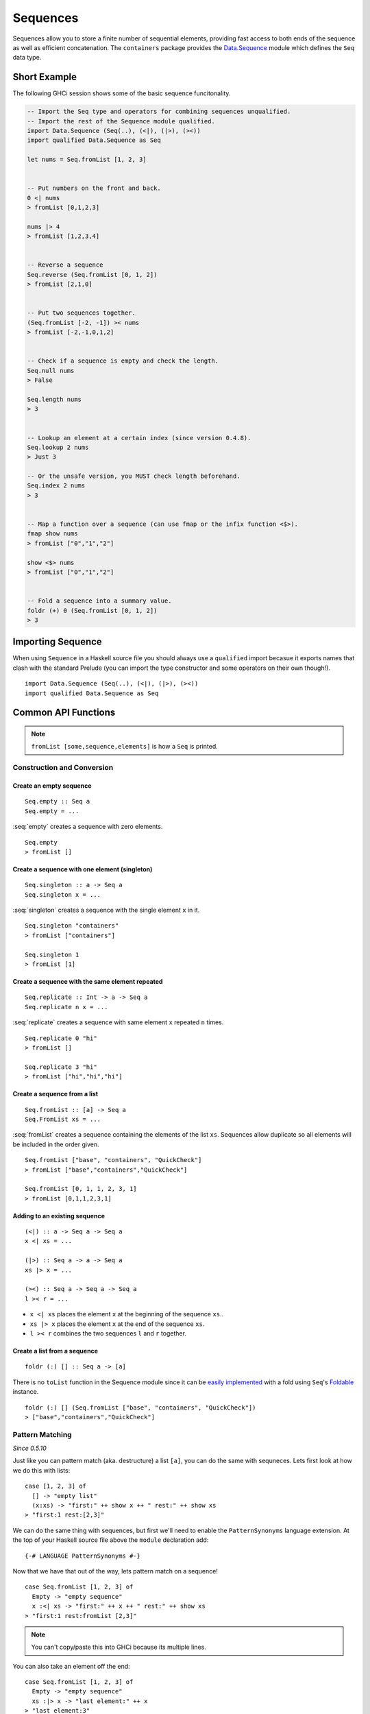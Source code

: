 Sequences
=========

.. highlight:: haskell

Sequences allow you to store a finite number of sequential elements, providing
fast access to both ends of the sequence as well as efficient concatenation. The
``containers`` package provides the `Data.Sequence
<https://hackage.haskell.org/package/containers/docs/Data-Sequence.html>`_ module
which defines the ``Seq`` data type.


Short Example
-------------

The following GHCi session shows some of the basic sequence funcitonality.

.. code-block:: haskell

    -- Import the Seq type and operators for combining sequences unqualified.
    -- Import the rest of the Sequence module qualified.
    import Data.Sequence (Seq(..), (<|), (|>), (><))
    import qualified Data.Sequence as Seq

    let nums = Seq.fromList [1, 2, 3]


    -- Put numbers on the front and back.
    0 <| nums
    > fromList [0,1,2,3]

    nums |> 4
    > fromList [1,2,3,4]


    -- Reverse a sequence
    Seq.reverse (Seq.fromList [0, 1, 2])
    > fromList [2,1,0]


    -- Put two sequences together.
    (Seq.fromList [-2, -1]) >< nums
    > fromList [-2,-1,0,1,2]


    -- Check if a sequence is empty and check the length.
    Seq.null nums
    > False

    Seq.length nums
    > 3


    -- Lookup an element at a certain index (since version 0.4.8).
    Seq.lookup 2 nums
    > Just 3

    -- Or the unsafe version, you MUST check length beforehand.
    Seq.index 2 nums
    > 3


    -- Map a function over a sequence (can use fmap or the infix function <$>).
    fmap show nums
    > fromList ["0","1","2"]

    show <$> nums
    > fromList ["0","1","2"]


    -- Fold a sequence into a summary value.
    foldr (+) 0 (Seq.fromList [0, 1, 2])
    > 3


Importing Sequence
------------------

When using ``Sequence`` in a Haskell source file you should always use a
``qualified`` import becasue it exports names that clash with the standard
Prelude (you can import the type constructor and some operators on their own
though!).

::

    import Data.Sequence (Seq(..), (<|), (|>), (><))
    import qualified Data.Sequence as Seq


Common API Functions
--------------------

.. NOTE::
   ``fromList [some,sequence,elements]`` is how a ``Seq`` is printed.

Construction and Conversion
^^^^^^^^^^^^^^^^^^^^^^^^^^^

Create an empty sequence
""""""""""""""""""""""""

::

    Seq.empty :: Seq a
    Seq.empty = ...

:seq:`empty` creates a sequence with zero elements.

::

    Seq.empty
    > fromList []


Create a sequence with one element (singleton)
""""""""""""""""""""""""""""""""""""""""""""""

::

    Seq.singleton :: a -> Seq a
    Seq.singleton x = ...

:seq:`singleton` creates a sequence with the single element ``x`` in it.

::

    Seq.singleton "containers"
    > fromList ["containers"]

    Seq.singleton 1
    > fromList [1]

Create a sequence with the same element repeated
""""""""""""""""""""""""""""""""""""""""""""""""

::

    Seq.replicate :: Int -> a -> Seq a
    Seq.replicate n x = ...

:seq:`replicate` creates a sequence with same element ``x`` repeated ``n``
times.

::

    Seq.replicate 0 "hi"
    > fromList []

    Seq.replicate 3 "hi"
    > fromList ["hi","hi","hi"]

Create a sequence from a list
"""""""""""""""""""""""""""""

::

    Seq.fromList :: [a] -> Seq a
    Seq.FromList xs = ...

:seq:`fromList` creates a sequence containing the elements of the list
``xs``. Sequences allow duplicate so all elements will be included in the order
given.

::

    Seq.fromList ["base", "containers", "QuickCheck"]
    > fromList ["base","containers","QuickCheck"]

    Seq.fromList [0, 1, 1, 2, 3, 1]
    > fromList [0,1,1,2,3,1]

Adding to an existing sequence
""""""""""""""""""""""""""""""

::

    (<|) :: a -> Seq a -> Seq a
    x <| xs = ...

    (|>) :: Seq a -> a -> Seq a
    xs |> x = ...

    (><) :: Seq a -> Seq a -> Seq a
    l >< r = ...

- ``x <| xs`` places the element ``x`` at the beginning of the sequence ``xs``..

- ``xs |> x`` places the element ``x`` at the end of the sequence ``xs``.

- ``l >< r`` combines the two sequences ``l`` and ``r`` together.


Create a list from a sequence
"""""""""""""""""""""""""""""

::

    foldr (:) [] :: Seq a -> [a]


There is no ``toList`` function in the Sequence module since it can be
`easily implemented <https://wiki.haskell.org/Foldable_and_Traversable>`_ with a
fold using ``Seq``'s `Foldable
<https://wiki.haskell.org/Typeclassopedia#Foldable>`_ instance.

::

    foldr (:) [] (Seq.fromList ["base", "containers", "QuickCheck"])
    > ["base","containers","QuickCheck"]


Pattern Matching
^^^^^^^^^^^^^^^^

*Since 0.5.10*

Just like you can pattern match (aka. destructure) a list ``[a]``, you can do
the same with sequneces. Lets first look at how we do this with lists::

    case [1, 2, 3] of
      [] -> "empty list"
      (x:xs) -> "first:" ++ show x ++ " rest:" ++ show xs
    > "first:1 rest:[2,3]"


We can do the same thing with sequences, but first we'll need to enable the
``PatternSynonyms`` language extension. At the top of your Haskell source file
above the ``module`` declaration add::

   {-# LANGUAGE PatternSynonyms #-}

Now that we have that out of the way, lets pattern match on a sequence!

::

    case Seq.fromList [1, 2, 3] of
      Empty -> "empty sequence"
      x :<| xs -> "first:" ++ x ++ " rest:" ++ show xs
    > "first:1 rest:fromList [2,3]"

.. NOTE:: You can't copy/paste this into GHCi because its multiple lines.

You can also take an element off the end::

    case Seq.fromList [1, 2, 3] of
      Empty -> "empty sequence"
      xs :|> x -> "last element:" ++ x
    > "last element:3"

Querying
^^^^^^^^

Check if a sequence is empty
""""""""""""""""""""""""""""

::

    Seq.null :: Seq a -> Bool
    Seq.null xs = ...

:seq:`null` returns ``True`` if the sequence ``xs`` is empty, ``False``
otherwise.

::

    Seq.null Seq.empty
    > True

    Seq.null (Seq.fromList [1, 2, 3])
    > False

The length/size of a sequence
"""""""""""""""""""""""""""""

::

    Seq.length :: Seq a -> Int
    Seq.length xs = ...

:seq:`length` returns the length of the sequence ``xs``.

::

    Seq.length Seq.empty
    > 0

    Seq.size (Seq.fromList [1, 2, 3])
    > 3

The element at a given index
""""""""""""""""""""""""""""

::

    Seq.lookup :: Int -> Seq a -> Maybe a
    Seq.lookup n xs = ...

    Seq.!? :: Seq a -> Int -> Maybe a
    xs !? n = ...

:seq:`lookup` returns the element at the position ``n``, ``Nothing`` if the
index is out of bounds. `!?
<https://hackage.haskell.org/package/containers-0.5.10.2/docs/Data-Sequence.html#v:-33--63->`_
is simply a flipped version of ``lookup``.

.. NOTE::
   You may need to import ``!?`` qualified if you're using a ``Map`` in the same
   file because they both export the operator.

::

    Seq.index :: Seq a -> Int -> a
    Seq.index xs n = ...

:seq:`index` returns the element at the given position, throws a runtime
``error`` if the index is out of bounds.

.. TIP::
   Use ``lookup``/``!?`` whenever you can and explicitly deal with the
   ``Nothing`` case.

::

    (Seq.fromList ["base", "containers"]) Seq.!? 0
    > Just "base"

    Seq.index 0 (Seq.fromList ["base", "containers"])
    > "base"

    (Seq.fromList ["base", "containers"]) Seq.!? 2
    > Nothing

    Seq.index (Seq.fromList ["base", "containers"]) 2
    > "*** Exception: index out of bounds


Modification
^^^^^^^^^^^^

Inserting an element
""""""""""""""""""""

::

    Seq.insertAt :: Int -> a -> Seq a -> Seq a
    Seq.insertAt i x xs = ...

:seq:`insertAt` inserts ``x`` into ``xs`` at the index ``i``, shifting the rest
of the sequence over.

::

    Seq.insertAt 0 "idris" (Seq.fromList ["haskell", "rust"])
    > fromList ["idris","haskell","rust"]

See also `Adding to an existing sequence`_.

Replace an element
""""""""""""""""""

::

    Seq.update :: Int -> a -> Seq a -> Seq a
    Seq.update i x xs = ...

:seq:`update` replaces the element at position ``i`` in the sequence with
``x``. If the index is out of bounds then the original sequence is returned.

::

    Seq.update 0 "hello" (Seq.fromList ["hi", "world", "!"])
    > fromList ["hello","world","!"]

    Seq.update 3 "OUTOFBOUNDS" (Seq.fromList ["hi", "world", "!"])
    > fromList ["hi","world","!"]

Adjust/modify an element
""""""""""""""""""""""""

*Since version 0.5.8*

::

    adjust' :: forall a. (a -> a) -> Int -> Seq a -> Seq a
    adjust' f i xs = ...

`adjust'
<https://hackage.haskell.org/package/containers-0.5.10.2/docs/Data-Sequence.html#v:adjust-39->`_
updates the element at position ``i`` in the sequence by applying the function
``f`` to the existing element. If the index is out of bounds then the original
sequence is returned.

::

    Seq.adjust' (*10) 0 (Seq.fromList [1, 2, 3])
    > fromList [10,2,3]

    Seq.adjust' (*10) 3 (Seq.fromList [1, 2, 3])
    > fromList [1,2,3]

.. NOTE::
   If you're using an older version of containers which only has ``adjust``, be
   careful because it can lead to `poor performance and space leaks
   <https://hackage.haskell.org/package/containers-0.5.10.2/docs/Data-Sequence.html#v:adjust>`_.

Modifying all elements
""""""""""""""""""""""

::

    fmap :: (a -> b) -> Seq a -> Seq b
    fmap f xs = ...

    Seq.mapWithIndex :: (Int -> a -> b) -> Seq a -> Seq b
    Seq.mapWithIndex f xs = ...

:seq:`fmap` transform each element of the sequence with the function
``f``. ``fmap`` is provided by the `Functor
<https://wiki.haskell.org/Typeclassopedia#Functor>`_ instance for sequences and
can also be written infix using the ``<$>`` operator.

:seq:`mapWithIndex` allows you to do a similar transformation but given you the
index that each element is at.

::

    fmap (*10) (Seq.fromList [1, 2, 3])
    -- = fromList [1*10, 2*10, 3*10]
    > fromList [10,20,30]

    (*10) <$> Seq.fromList [1, 2, 3]
    -- = fromList [1*10, 2*10, 3*10]
    > fromList [10,20,30]

    let myMapFunc index val = index * val

    Seq.mapWithIndex myMapFunc (Seq.fromList [1, 2, 3])
    -- = fromList [0*1, 1*2, 2*3]
    > fromList [0,2,6]


Delete an element
"""""""""""""""""

::

    Seq.deleteAt :: Int -> Seq a -> Seq a
    Seq.deleteAt i xs = ...

:seq:`deleteAt` removes the element of the sequence at index ``i``. If the index
is out of bounds then the original sequence is returned.

::

    Seq.deleteAt 0 (Seq.fromList [0, 1, 2])
    > fromList [1,2]

    Seq.deleteAt 10 (Seq.fromList [0, 1, 2])
    > fromList [0,1,2]

Sorting
^^^^^^^

::

    Seq.sort :: Ord a => Seq a -> Seq a
    Seq.sort xs = ...

:seq:`sort` the sequence ``xs`` using the ``Ord`` instance.

::

    Seq.sort (Seq.fromList ["x", "a", "c", "b"])
    > fromList ["a","b","c","x"]


Subsequences
^^^^^^^^^^^^

Take
""""

::

    Seq.take :: Int -> Seq a -> Seq a
    Seq.take n xs = ...

:seq:`take` returns the first ``n`` elements of the sequence ``xs``. If the
length of ``xs`` is less than ``n`` then all elements are returned.

::

    Seq.take 0 (Seq.fromList [1, 2, 3])
    > fromList []

    Seq.take 2 (Seq.fromList [1, 2, 3])
    > fromList [1,2]

    Seq.take 5 (Seq.fromList [1, 2, 3])
    > fromList [1,2,3]

Drop
""""

::

    Seq.drop :: Int -> Seq a -> Seq a
    Seq.drop n xs = ...

:seq:`drop` the first ``n`` elements of the sequence ``xs``. If the length of
``xs`` is less than ``n`` then an empty sequence is returned.

::

    Seq.drop 0 (Seq.fromList [1, 2, 3])
    > fromList [1,2,3]

    Seq.drop 2 (Seq.fromList [1, 2, 3])
    > fromList [3]

    Seq.drop 5 (Seq.fromList [1, 2, 3])
    > fromList []

Chunks
""""""

::

    Seq.chunksOf :: Int -> Seq a -> Seq (Seq a)
    Seq.chunksOf k xs = ...

:seq:`chunksOf` splits the sequence ``xs`` into chunks of size ``k``. If the
length of the sequence is not evenly divisible by ``k`` then the last chunk will
have less than ``k`` elements.

.. WARNING::
   ``k`` can only be ``0`` when the sequence is empty, otherwise a runtime
   ``error`` is thrown.

::

    -- A chunk size of 0 can ONLY be given for an empty sequence.
    Seq.chunksOf 0 Seq.empty
    > fromList []

    Seq.chunksOf 1 (Seq.fromList [1, 2, 3])
    > fromList [fromList [1],fromList [2],fromList [3]]

    Seq.chunksOf 2 (Seq.fromList [1, 2, 3])
    > fromList [fromList [1,2],fromList [3]]

    Seq.chunksOf 5 (Seq.fromList [1, 2, 3])
    > fromList [fromList [1,2,3]]


Folding
^^^^^^^

::

    foldr :: (a -> b -> b) -> b -> Seq a -> b
    foldr f init xs = ...

    Seq.foldrWithIndex :: (Int -> a -> b -> b) -> b -> Seq a -> b
    Seq.foldrWithIndex f init xs = ...

:seq:`foldr` collapses the sequence into a summary value by applying repeatedly
applying ``f``. ``foldr`` is provided by the `Foldable
<https://wiki.haskell.org/Typeclassopedia#Foldable>`_ instance for
sequences. :seq:`foldWithIndex` gives you access to the position in the sequence
when transforming each element.

::

    foldr (+) 0 (Seq.fromList [1, 2, 3])
    -- = (1 + (2 + (3 + 0)))
    > 6

    let myFoldFunction index val accum = (index * val) + accum

    Seq.foldrWithIndex myFoldFunction 0 (Seq.fromList [1, 2, 3])
    -- = ((0*1) + ((1*2) + ((2*3) + 0)))
    > 8


Typeclass Instances
-------------------

``Seq`` is an instance of a number of common typeclasses, for the full list see
the `docs
<https://hackage.haskell.org/package/containers-0.5.10.2/docs/Data-Sequence.html#t:Seq>`_.

.. NOTE::
   Some constraints have been left out for brevity, and the types given below
   are speciliazed to ``Seq``; the true types are more general.

- `Show
  <https://hackage.haskell.org/package/base-4.10.1.0/docs/Prelude.html#t:Show>`_ -
  conversion to string: ``show :: Show a => Seq a -> String``
- `Eq
  <https://hackage.haskell.org/package/base-4.10.1.0/docs/Prelude.html#t:Eq>`_ -
  equality check: ``(==) :: Eq a => Seq a -> Seq a -> Bool``
- `Ord
  <https://hackage.haskell.org/package/base-4.10.1.0/docs/Prelude.html#t:Ord>`_ -
  comparison: ``(<) :: Ord a => Seq a -> Seq a -> Bool``
- `Foldable <https://wiki.haskell.org/Typeclassopedia#Foldable>`_ - collapse
  into summary value: ``foldr :: (a -> b -> b) -> b -> Seq a -> b``
- `Semigroup <https://wiki.haskell.org/Typeclassopedia#Semigroup>`_ - combine
  two things together: ``(<>) :: Seq a -> Seq a -> Seq a``
- `Monoid <https://wiki.haskell.org/Typeclassopedia#Monoid>`_  - a semigroup
  with an identity element: ``mempty :: Seq a``
- `Functor <https://wiki.haskell.org/Typeclassopedia#Functor>`_ - a container
  that can be mapped over: ``fmap :: (a -> b) -> Seq a -> Seq b``
- `Traversable <https://wiki.haskell.org/Typeclassopedia#Traversable>`_ - a
  functor with effects, follow the link :)
- `Applicative <https://wiki.haskell.org/Typeclassopedia#Applicative>`_ - follow
  the link :)
- `Monad <https://wiki.haskell.org/Typeclassopedia#Monad>`_ - follow
  the link :)


Serialization
-------------

The best way to serialize and deserialize sequences is to use one of the many
libraries which already supports serializing sequences. `binary
<https://hackage.haskell.org/package/binary>`_, `cereal
<https://hackage.haskell.org/package/cereal>`_, and `store
<https://hackage.haskell.org/package/store>`_ are some common libraries that
people use.


Performance
-----------

The API docs are annotated with the Big-*O* complexities of each of the sequence
operations. For benchmarks see the `haskell-perf/sequences
<https://github.com/haskell-perf/sequences>`_ page.


Looking for more?
-----------------

Didn't find what you're looking for? This tutorial only covered the most common
sequence functions, for a full list of functions see the `Sequence
<https://hackage.haskell.org/package/containers/docs/Data-Sequence.html>`_ API
documentation.
